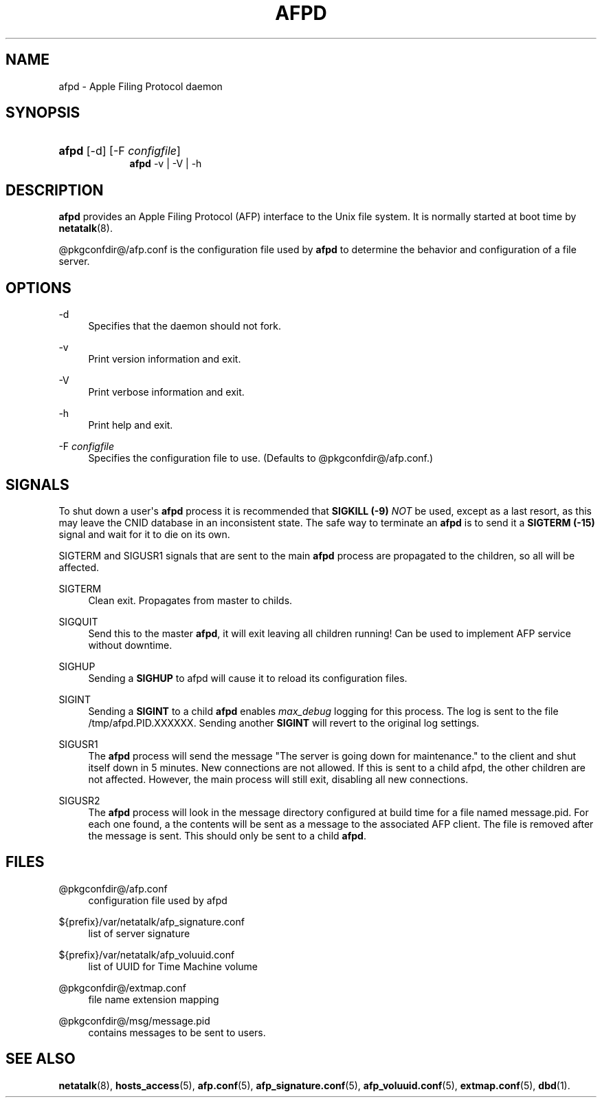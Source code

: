 '\" t
.\"     Title: afpd
.\"    Author: [FIXME: author] [see http://docbook.sf.net/el/author]
.\" Generator: DocBook XSL Stylesheets v1.78.0 <http://docbook.sf.net/>
.\"      Date: 19 Jan 2013
.\"    Manual: 3.0.5
.\"    Source: 3.0.5
.\"  Language: English
.\"
.TH "AFPD" "8" "19 Jan 2013" "3.0.5" "3.0.5"
.\" -----------------------------------------------------------------
.\" * Define some portability stuff
.\" -----------------------------------------------------------------
.\" ~~~~~~~~~~~~~~~~~~~~~~~~~~~~~~~~~~~~~~~~~~~~~~~~~~~~~~~~~~~~~~~~~
.\" http://bugs.debian.org/507673
.\" http://lists.gnu.org/archive/html/groff/2009-02/msg00013.html
.\" ~~~~~~~~~~~~~~~~~~~~~~~~~~~~~~~~~~~~~~~~~~~~~~~~~~~~~~~~~~~~~~~~~
.ie \n(.g .ds Aq \(aq
.el       .ds Aq '
.\" -----------------------------------------------------------------
.\" * set default formatting
.\" -----------------------------------------------------------------
.\" disable hyphenation
.nh
.\" disable justification (adjust text to left margin only)
.ad l
.\" -----------------------------------------------------------------
.\" * MAIN CONTENT STARTS HERE *
.\" -----------------------------------------------------------------
.SH "NAME"
afpd \- Apple Filing Protocol daemon
.SH "SYNOPSIS"
.HP \w'\fBafpd\fR\fB\fR\fBafpd\fR\fB\fR\ 'u
\fBafpd\fR\fB\fR [\-d] [\-F\ \fIconfigfile\fR]
.br
\fBafpd\fR\fB\fR \-v | \-V | \-h 
.SH "DESCRIPTION"
.PP
\fBafpd\fR
provides an Apple Filing Protocol (AFP) interface to the Unix file system\&. It is normally started at boot time by
\fBnetatalk\fR(8)\&.
.PP
@pkgconfdir@/afp\&.conf
is the configuration file used by
\fBafpd\fR
to determine the behavior and configuration of a file server\&.
.SH "OPTIONS"
.PP
\-d
.RS 4
Specifies that the daemon should not fork\&.
.RE
.PP
\-v
.RS 4
Print version information and exit\&.
.RE
.PP
\-V
.RS 4
Print verbose information and exit\&.
.RE
.PP
\-h
.RS 4
Print help and exit\&.
.RE
.PP
\-F \fIconfigfile\fR
.RS 4
Specifies the configuration file to use\&. (Defaults to
@pkgconfdir@/afp\&.conf\&.)
.RE
.SH "SIGNALS"
.PP
To shut down a user\*(Aqs
\fBafpd\fR
process it is recommended that
\fBSIGKILL (\-9)\fR
\fINOT\fR
be used, except as a last resort, as this may leave the CNID database in an inconsistent state\&. The safe way to terminate an
\fBafpd\fR
is to send it a
\fBSIGTERM (\-15)\fR
signal and wait for it to die on its own\&.
.PP
SIGTERM and SIGUSR1 signals that are sent to the main
\fBafpd\fR
process are propagated to the children, so all will be affected\&.
.PP
SIGTERM
.RS 4
Clean exit\&. Propagates from master to childs\&.
.RE
.PP
SIGQUIT
.RS 4
Send this to the master
\fBafpd\fR, it will exit leaving all children running! Can be used to implement AFP service without downtime\&.
.RE
.PP
SIGHUP
.RS 4
Sending a
\fBSIGHUP\fR
to afpd will cause it to reload its configuration files\&.
.RE
.PP
SIGINT
.RS 4
Sending a
\fBSIGINT\fR
to a child
\fBafpd\fR
enables
\fImax_debug\fR
logging for this process\&. The log is sent to the file
/tmp/afpd\&.PID\&.XXXXXX\&. Sending another
\fBSIGINT\fR
will revert to the original log settings\&.
.RE
.PP
SIGUSR1
.RS 4
The
\fBafpd\fR
process will send the message "The server is going down for maintenance\&." to the client and shut itself down in 5 minutes\&. New connections are not allowed\&. If this is sent to a child afpd, the other children are not affected\&. However, the main process will still exit, disabling all new connections\&.
.RE
.PP
SIGUSR2
.RS 4
The
\fBafpd\fR
process will look in the message directory configured at build time for a file named message\&.pid\&. For each one found, a the contents will be sent as a message to the associated AFP client\&. The file is removed after the message is sent\&. This should only be sent to a child
\fBafpd\fR\&.
.RE
.SH "FILES"
.PP
@pkgconfdir@/afp\&.conf
.RS 4
configuration file used by afpd
.RE
.PP
${prefix}/var/netatalk/afp_signature\&.conf
.RS 4
list of server signature
.RE
.PP
${prefix}/var/netatalk/afp_voluuid\&.conf
.RS 4
list of UUID for Time Machine volume
.RE
.PP
@pkgconfdir@/extmap\&.conf
.RS 4
file name extension mapping
.RE
.PP
@pkgconfdir@/msg/message\&.pid
.RS 4
contains messages to be sent to users\&.
.RE
.SH "SEE ALSO"
.PP
\fBnetatalk\fR(8),
\fBhosts_access\fR(5),
\fBafp.conf\fR(5),
\fBafp_signature.conf\fR(5),
\fBafp_voluuid.conf\fR(5),
\fBextmap.conf\fR(5),
\fBdbd\fR(1)\&.
